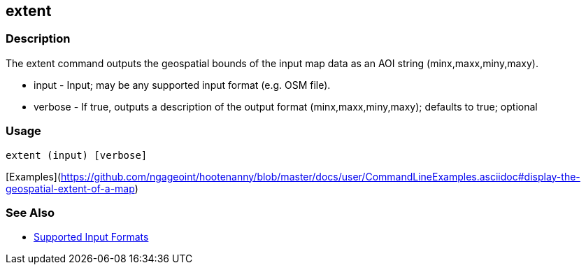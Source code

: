 [[extent]]
== extent

=== Description

The +extent+ command outputs the geospatial bounds of the input map data as an AOI string (minx,maxx,miny,maxy).

* +input+   - Input; may be any supported input format (e.g. OSM file).
* +verbose+ - If true, outputs a description of the output format (minx,maxx,miny,maxy); defaults to true; optional

=== Usage

--------------------------------------
extent (input) [verbose]
--------------------------------------

[Examples](https://github.com/ngageoint/hootenanny/blob/master/docs/user/CommandLineExamples.asciidoc#display-the-geospatial-extent-of-a-map)

=== See Also

* https://github.com/ngageoint/hootenanny/blob/master/docs/user/SupportedDataFormats.asciidoc#applying-changes-1[Supported Input Formats]

